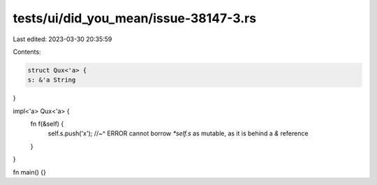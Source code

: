 tests/ui/did_you_mean/issue-38147-3.rs
======================================

Last edited: 2023-03-30 20:35:59

Contents:

.. code-block:: rs

    struct Qux<'a> {
    s: &'a String
}

impl<'a> Qux<'a> {
    fn f(&self) {
        self.s.push('x');
        //~^ ERROR cannot borrow `*self.s` as mutable, as it is behind a `&` reference
    }
}

fn main() {}



